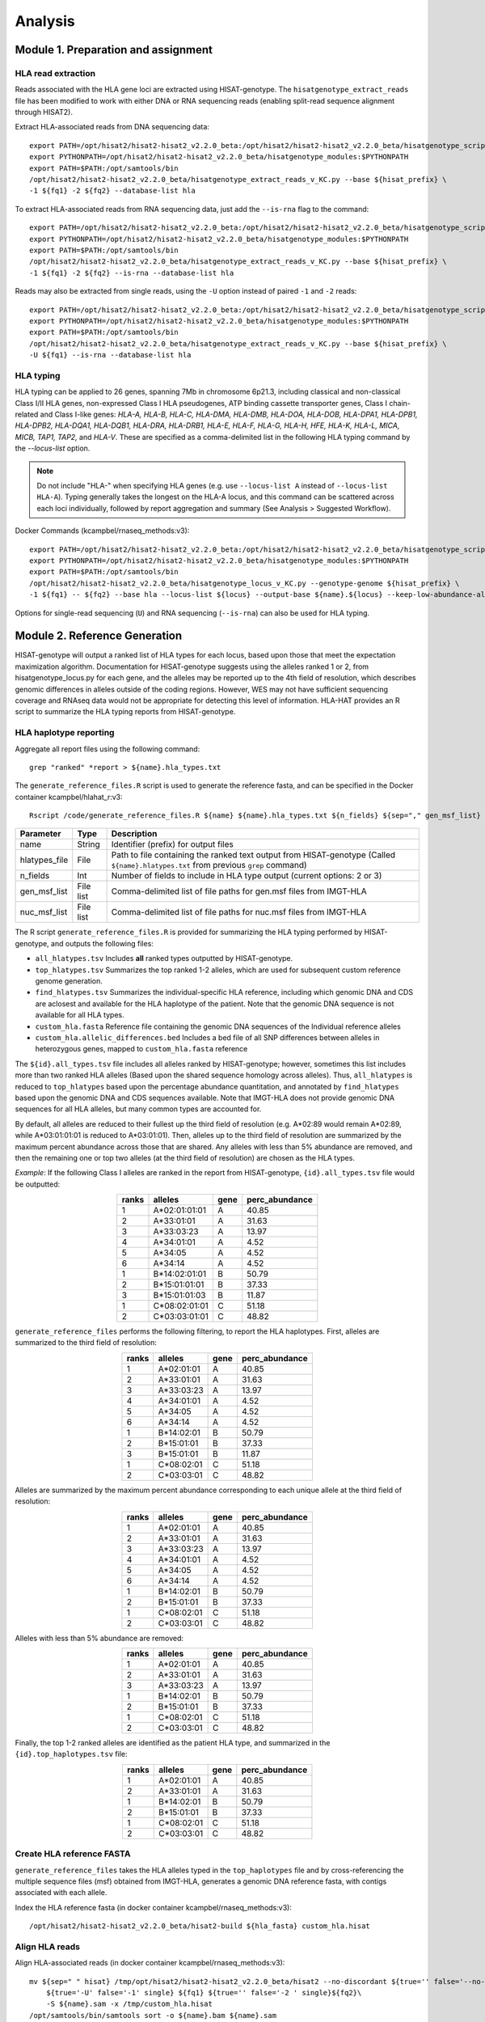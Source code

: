 Analysis
=========
.. image:: img/workflow.jpg
  :width: 800
  :align: center

Module 1. Preparation and assignment
-------------------------------------

#####################
HLA read extraction
#####################
Reads associated with the HLA gene loci are extracted using HISAT-genotype. The ``hisatgenotype_extract_reads`` file has been modified to work with either DNA or RNA sequencing reads (enabling split-read sequence alignment through HISAT2).

Extract HLA-associated reads from DNA sequencing data::

  export PATH=/opt/hisat2/hisat2-hisat2_v2.2.0_beta:/opt/hisat2/hisat2-hisat2_v2.2.0_beta/hisatgenotype_scripts:$PATH
  export PYTHONPATH=/opt/hisat2/hisat2-hisat2_v2.2.0_beta/hisatgenotype_modules:$PYTHONPATH
  export PATH=$PATH:/opt/samtools/bin
  /opt/hisat2/hisat2-hisat2_v2.2.0_beta/hisatgenotype_extract_reads_v_KC.py --base ${hisat_prefix} \
  -1 ${fq1} -2 ${fq2} --database-list hla

To extract HLA-associated reads from RNA sequencing data, just add the ``--is-rna`` flag to the command::

    export PATH=/opt/hisat2/hisat2-hisat2_v2.2.0_beta:/opt/hisat2/hisat2-hisat2_v2.2.0_beta/hisatgenotype_scripts:$PATH
    export PYTHONPATH=/opt/hisat2/hisat2-hisat2_v2.2.0_beta/hisatgenotype_modules:$PYTHONPATH
    export PATH=$PATH:/opt/samtools/bin
    /opt/hisat2/hisat2-hisat2_v2.2.0_beta/hisatgenotype_extract_reads_v_KC.py --base ${hisat_prefix} \
    -1 ${fq1} -2 ${fq2} --is-rna --database-list hla

Reads may also be extracted from single reads, using the ``-U`` option instead of paired ``-1`` and ``-2`` reads::

    export PATH=/opt/hisat2/hisat2-hisat2_v2.2.0_beta:/opt/hisat2/hisat2-hisat2_v2.2.0_beta/hisatgenotype_scripts:$PATH
    export PYTHONPATH=/opt/hisat2/hisat2-hisat2_v2.2.0_beta/hisatgenotype_modules:$PYTHONPATH
    export PATH=$PATH:/opt/samtools/bin
    /opt/hisat2/hisat2-hisat2_v2.2.0_beta/hisatgenotype_extract_reads_v_KC.py --base ${hisat_prefix} \
    -U ${fq1} --is-rna --database-list hla

#####################
HLA typing
#####################
HLA typing can be applied to 26 genes, spanning 7Mb in chromosome 6p21.3, including classical and non-classical Class I/II HLA genes, non-expressed Class I HLA pseudogenes, ATP binding cassette transporter genes, Class I chain-related and Class I-like genes: *HLA-A, HLA-B, HLA-C, HLA-DMA, HLA-DMB, HLA-DOA, HLA-DOB, HLA-DPA1, HLA-DPB1, HLA-DPB2, HLA-DQA1, HLA-DQB1, HLA-DRA, HLA-DRB1, HLA-E, HLA-F, HLA-G, HLA-H, HFE, HLA-K, HLA-L, MICA, MICB, TAP1, TAP2,* and *HLA-V*. These are specified as a comma-delimited list in the following HLA typing command by the `--locus-list` option.

.. note::
    Do not include "HLA-" when specifying HLA genes (e.g. use ``--locus-list A`` instead of ``--locus-list HLA-A``). Typing generally takes the longest on the HLA-A locus, and this command can be scattered across each loci individually, followed by report aggregation and summary (See Analysis > Suggested Workflow).

Docker Commands (kcampbel/rnaseq_methods:v3)::

    export PATH=/opt/hisat2/hisat2-hisat2_v2.2.0_beta:/opt/hisat2/hisat2-hisat2_v2.2.0_beta/hisatgenotype_scripts:$PATH
    export PYTHONPATH=/opt/hisat2/hisat2-hisat2_v2.2.0_beta/hisatgenotype_modules:$PYTHONPATH
    export PATH=$PATH:/opt/samtools/bin
    /opt/hisat2/hisat2-hisat2_v2.2.0_beta/hisatgenotype_locus_v_KC.py --genotype-genome ${hisat_prefix} \
    -1 ${fq1} -- ${fq2} --base hla --locus-list ${locus} --output-base ${name}.${locus} --keep-low-abundance-alleles

Options for single-read sequencing (``U``) and RNA sequencing (``--is-rna``) can also be used for HLA typing.

Module 2. Reference Generation
-------------------------------------
HISAT-genotype will output a ranked list of HLA types for each locus, based upon those that meet the expectation maximization algorithm. Documentation for HISAT-genotype suggests using the alleles ranked 1 or 2, from hisatgenotype_locus.py for each gene, and the alleles may be reported up to the 4th field of resolution, which describes genomic differences in alleles outside of the coding regions. However, WES may not have sufficient sequencing coverage and RNAseq data would not be appropriate for detecting this level of information. HLA-HAT provides an R script to summarize the HLA typing reports from HISAT-genotype.

########################
HLA haplotype reporting
########################

Aggregate all report files using the following command::

    grep "ranked" *report > ${name}.hla_types.txt

The ``generate_reference_files.R`` script is used to generate the reference fasta, and can be specified in the Docker container kcampbel/hlahat_r:v3::

    Rscript /code/generate_reference_files.R ${name} ${name}.hla_types.txt ${n_fields} ${sep="," gen_msf_list} ${sep="," nuc_msf_list}

.. list-table::
   :header-rows: 1
   :align: center
   :widths: auto

   * - Parameter
     - Type
     - Description
   * - name
     - String
     - Identifier (prefix) for output files
   * - hlatypes_file
     - File
     - Path to file containing the ranked text output from HISAT-genotype (Called ``${name}.hlatypes.txt`` from previous ``grep`` command)
   * - n_fields
     - Int
     - Number of fields to include in HLA type output (current options: 2 or 3)
   * - gen_msf_list
     - File list
     - Comma-delimited list of file paths for gen.msf files from IMGT-HLA
   * - nuc_msf_list
     - File list
     - Comma-delimited list of file paths for nuc.msf files from IMGT-HLA

The R script ``generate_reference_files.R`` is provided for summarizing the HLA typing performed by HISAT-genotype, and outputs the following files:

- ``all_hlatypes.tsv`` Includes **all** ranked types outputted by HISAT-genotype.
- ``top_hlatypes.tsv`` Summarizes the top ranked 1-2 alleles, which are used for subsequent custom reference genome generation.
- ``find_hlatypes.tsv`` Summarizes the individual-specific HLA reference, including which genomic DNA and CDS are aclosest and available for the HLA haplotype of the patient. Note that the genomic DNA sequence is not available for all HLA types.
- ``custom_hla.fasta`` Reference file containing the genomic DNA sequences of the Individual reference alleles
- ``custom_hla.allelic_differences.bed`` Includes a bed file of all SNP differences between alleles in heterozygous genes, mapped to ``custom_hla.fasta`` reference

The ``${id}.all_types.tsv`` file includes all alleles ranked by HISAT-genotype; however, sometimes this list includes more than two ranked HLA alleles (Based upon the shared sequence homology across alleles). Thus, ``all_hlatypes`` is reduced to ``top_hlatypes`` based upon the percentage abundance quantitation, and annotated by ``find_hlatypes`` based upon the genomic DNA and CDS sequences available. Note that IMGT-HLA does not provide genomic DNA sequences for all HLA alleles, but many common types are accounted for.

By default, all alleles are reduced to their fullest up the third field of resolution (e.g. A*02:89 would remain A*02:89, while A*03:01:01:01 is reduced to A*03:01:01). Then, alleles up to the third field of resolution are summarized by the maximum percent abundance across those that are shared. Any alleles with less than 5% abundance are removed, and then the remaining one or top two alleles (at the third field of resolution) are chosen as the HLA types.

*Example*: If the following Class I alleles are ranked in the report from HISAT-genotype, ``{id}.all_types.tsv`` file would be outputted: 

.. list-table::
   :widths: auto
   :align: center
   :header-rows: 1

   * - ranks
     - alleles
     - gene
     - perc_abundance
   * - 1
     - A*02:01:01:01
     - A
     - 40.85
   * - 2
     - A*33:01:01
     - A
     - 31.63
   * - 3
     - A*33:03:23
     - A
     - 13.97
   * - 4
     - A*34:01:01
     - A
     - 4.52
   * - 5
     - A*34:05
     - A
     - 4.52
   * - 6
     - A*34:14
     - A
     - 4.52
   * - 1
     - B*14:02:01:01
     - B
     - 50.79
   * - 2
     - B*15:01:01:01
     - B
     - 37.33
   * - 3
     - B*15:01:01:03
     - B
     - 11.87
   * - 1
     - C*08:02:01:01
     - C
     - 51.18
   * - 2
     - C*03:03:01:01
     - C
     - 48.82


``generate_reference_files`` performs the following filtering, to report the HLA haplotypes. First, alleles are summarized to the third field of resolution:

.. list-table::
   :widths: auto
   :align: center
   :header-rows: 1

   * - ranks
     - alleles
     - gene
     - perc_abundance
   * - 1
     - A*02:01:01
     - A
     - 40.85
   * - 2
     - A*33:01:01
     - A
     - 31.63
   * - 3
     - A*33:03:23
     - A
     - 13.97
   * - 4
     - A*34:01:01
     - A
     - 4.52
   * - 5
     - A*34:05
     - A
     - 4.52
   * - 6
     - A*34:14
     - A
     - 4.52
   * - 1
     - B*14:02:01
     - B
     - 50.79
   * - 2
     - B*15:01:01
     - B
     - 37.33
   * - 3
     - B*15:01:01
     - B
     - 11.87
   * - 1
     - C*08:02:01
     - C
     - 51.18
   * - 2
     - C*03:03:01
     - C
     - 48.82

Alleles are summarized by the maximum percent abundance corresponding to each unique allele at the third field of resolution:

.. list-table::
   :widths: auto
   :align: center
   :header-rows: 1

   * - ranks
     - alleles
     - gene
     - perc_abundance
   * - 1
     - A*02:01:01
     - A
     - 40.85
   * - 2
     - A*33:01:01
     - A
     - 31.63
   * - 3
     - A*33:03:23
     - A
     - 13.97
   * - 4
     - A*34:01:01
     - A
     - 4.52
   * - 5
     - A*34:05
     - A
     - 4.52
   * - 6
     - A*34:14
     - A
     - 4.52
   * - 1
     - B*14:02:01
     - B
     - 50.79
   * - 2
     - B*15:01:01
     - B
     - 37.33
   * - 1
     - C*08:02:01
     - C
     - 51.18
   * - 2
     - C*03:03:01
     - C
     - 48.82

Alleles with less than 5% abundance are removed:

.. list-table::
   :widths: auto
   :align: center
   :header-rows: 1

   * - ranks
     - alleles
     - gene
     - perc_abundance
   * - 1
     - A*02:01:01
     - A
     - 40.85
   * - 2
     - A*33:01:01
     - A
     - 31.63
   * - 3
     - A*33:03:23
     - A
     - 13.97
   * - 1
     - B*14:02:01
     - B
     - 50.79
   * - 2
     - B*15:01:01
     - B
     - 37.33
   * - 1
     - C*08:02:01
     - C
     - 51.18
   * - 2
     - C*03:03:01
     - C
     - 48.82

Finally, the top 1-2 ranked alleles are identified as the patient HLA type, and summarized in the ``{id}.top_haplotypes.tsv`` file:

.. list-table::
   :widths: auto
   :align: center
   :header-rows: 1

   * - ranks
     - alleles
     - gene
     - perc_abundance
   * - 1
     - A*02:01:01
     - A  
     - 40.85
   * - 2
     - A*33:01:01
     - A
     - 31.63
   * - 1
     - B*14:02:01
     - B
     - 50.79
   * - 2
     - B*15:01:01
     - B
     - 37.33
   * - 1
     - C*08:02:01
     - C
     - 51.18
   * - 2
     - C*03:03:01
     - C
     - 48.82

###########################
Create HLA reference FASTA
###########################

``generate_reference_files`` takes the HLA alleles typed in the ``top_haplotypes`` file and by cross-referencing the multiple sequence files (msf) obtained from IMGT-HLA, generates a genomic DNA reference fasta, with contigs associated with each allele. 

Index the HLA reference fasta (in docker container kcampbel/rnaseq_methods:v3)::

  /opt/hisat2/hisat2-hisat2_v2.2.0_beta/hisat2-build ${hla_fasta} custom_hla.hisat

#################
Align HLA reads
#################

Align HLA-associated reads (in docker container kcampbel/rnaseq_methods:v3)::

  mv ${sep=" " hisat} /tmp/opt/hisat2/hisat2-hisat2_v2.2.0_beta/hisat2 --no-discordant ${true='' false='--no-spliced-alignment' is_rna}\
      ${true='-U' false='-1' single} ${fq1} ${true='' false='-2 ' single}${fq2}\
      -S ${name}.sam -x /tmp/custom_hla.hisat
  /opt/samtools/bin/samtools sort -o ${name}.bam ${name}.sam
  /opt/samtools/bin/samtools index ${name}.bam

For DNA sequencing, mark duplicate reads (in docker container broadinstitute/genomes-in-the-cloud:2.3.1-1512499786)::

  java -Xmx4g -jar /usr/gitc/picard.jar MarkDuplicates I=${bam_in} O=${name}.md.bam ASSUME_SORT_ORDER=coordinate METRICS_FILE=${name}.md.txt QUIET=true COMPRESSION_LEVEL=0 VALIDATION_STRINGENCY=LENIENT /usr/local/bin/samtools index ${name}.md.bam


Module 3. Downstream Analysis
-------------------------------------

###########################################
Generate HLA-associated alignment metrics
###########################################

Global alignment metrics (in docker container broadinstitute/genomes-in-the-cloud:2.3.1-1512499786)::

  /usr/local/bin/samtools flagstat ${bam_in} > ${name}.flagstat.txt

Allele-specific alignment numbers::

  /usr/local/bin/samtools idxstats ${bam_in} > ${name}.idxstats.txt

SNP coverage metrics::

  /usr/local/bin/samtools mpileup ${bam_in} -l ${bed} -q ${mq} -Q ${bq} -a > ${name}.pileups.txt


##########################################
Paired tumor-normal data
##########################################

#####################
Tumor-only datasets
#####################

##########################################
Quantifying allelic imbalance
##########################################

#####################
Variant detection
#####################
